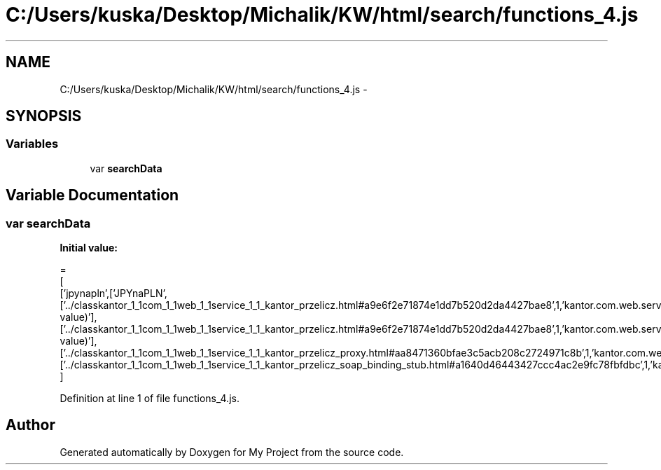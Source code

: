 .TH "C:/Users/kuska/Desktop/Michalik/KW/html/search/functions_4.js" 3 "Thu Jan 14 2016" "My Project" \" -*- nroff -*-
.ad l
.nh
.SH NAME
C:/Users/kuska/Desktop/Michalik/KW/html/search/functions_4.js \- 
.SH SYNOPSIS
.br
.PP
.SS "Variables"

.in +1c
.ti -1c
.RI "var \fBsearchData\fP"
.br
.in -1c
.SH "Variable Documentation"
.PP 
.SS "var searchData"
\fBInitial value:\fP
.PP
.nf
=
[
  ['jpynapln',['JPYnaPLN',['\&.\&./classkantor_1_1com_1_1web_1_1service_1_1_kantor_przelicz\&.html#a9e6f2e71874e1dd7b520d2da4427bae8',1,'kantor\&.com\&.web\&.service\&.KantorPrzelicz\&.JPYnaPLN(double value)'],['\&.\&./classkantor_1_1com_1_1web_1_1service_1_1_kantor_przelicz\&.html#a9e6f2e71874e1dd7b520d2da4427bae8',1,'kantor\&.com\&.web\&.service\&.KantorPrzelicz\&.JPYnaPLN(double value)'],['\&.\&./classkantor_1_1com_1_1web_1_1service_1_1_kantor_przelicz_proxy\&.html#aa8471360bfae3c5acb208c2724971c8b',1,'kantor\&.com\&.web\&.service\&.KantorPrzeliczProxy\&.JPYnaPLN()'],['\&.\&./classkantor_1_1com_1_1web_1_1service_1_1_kantor_przelicz_soap_binding_stub\&.html#a1640d46443427ccc4ac2e9fc78fbfdbc',1,'kantor\&.com\&.web\&.service\&.KantorPrzeliczSoapBindingStub\&.JPYnaPLN()']]]
]
.fi
.PP
Definition at line 1 of file functions_4\&.js\&.
.SH "Author"
.PP 
Generated automatically by Doxygen for My Project from the source code\&.
